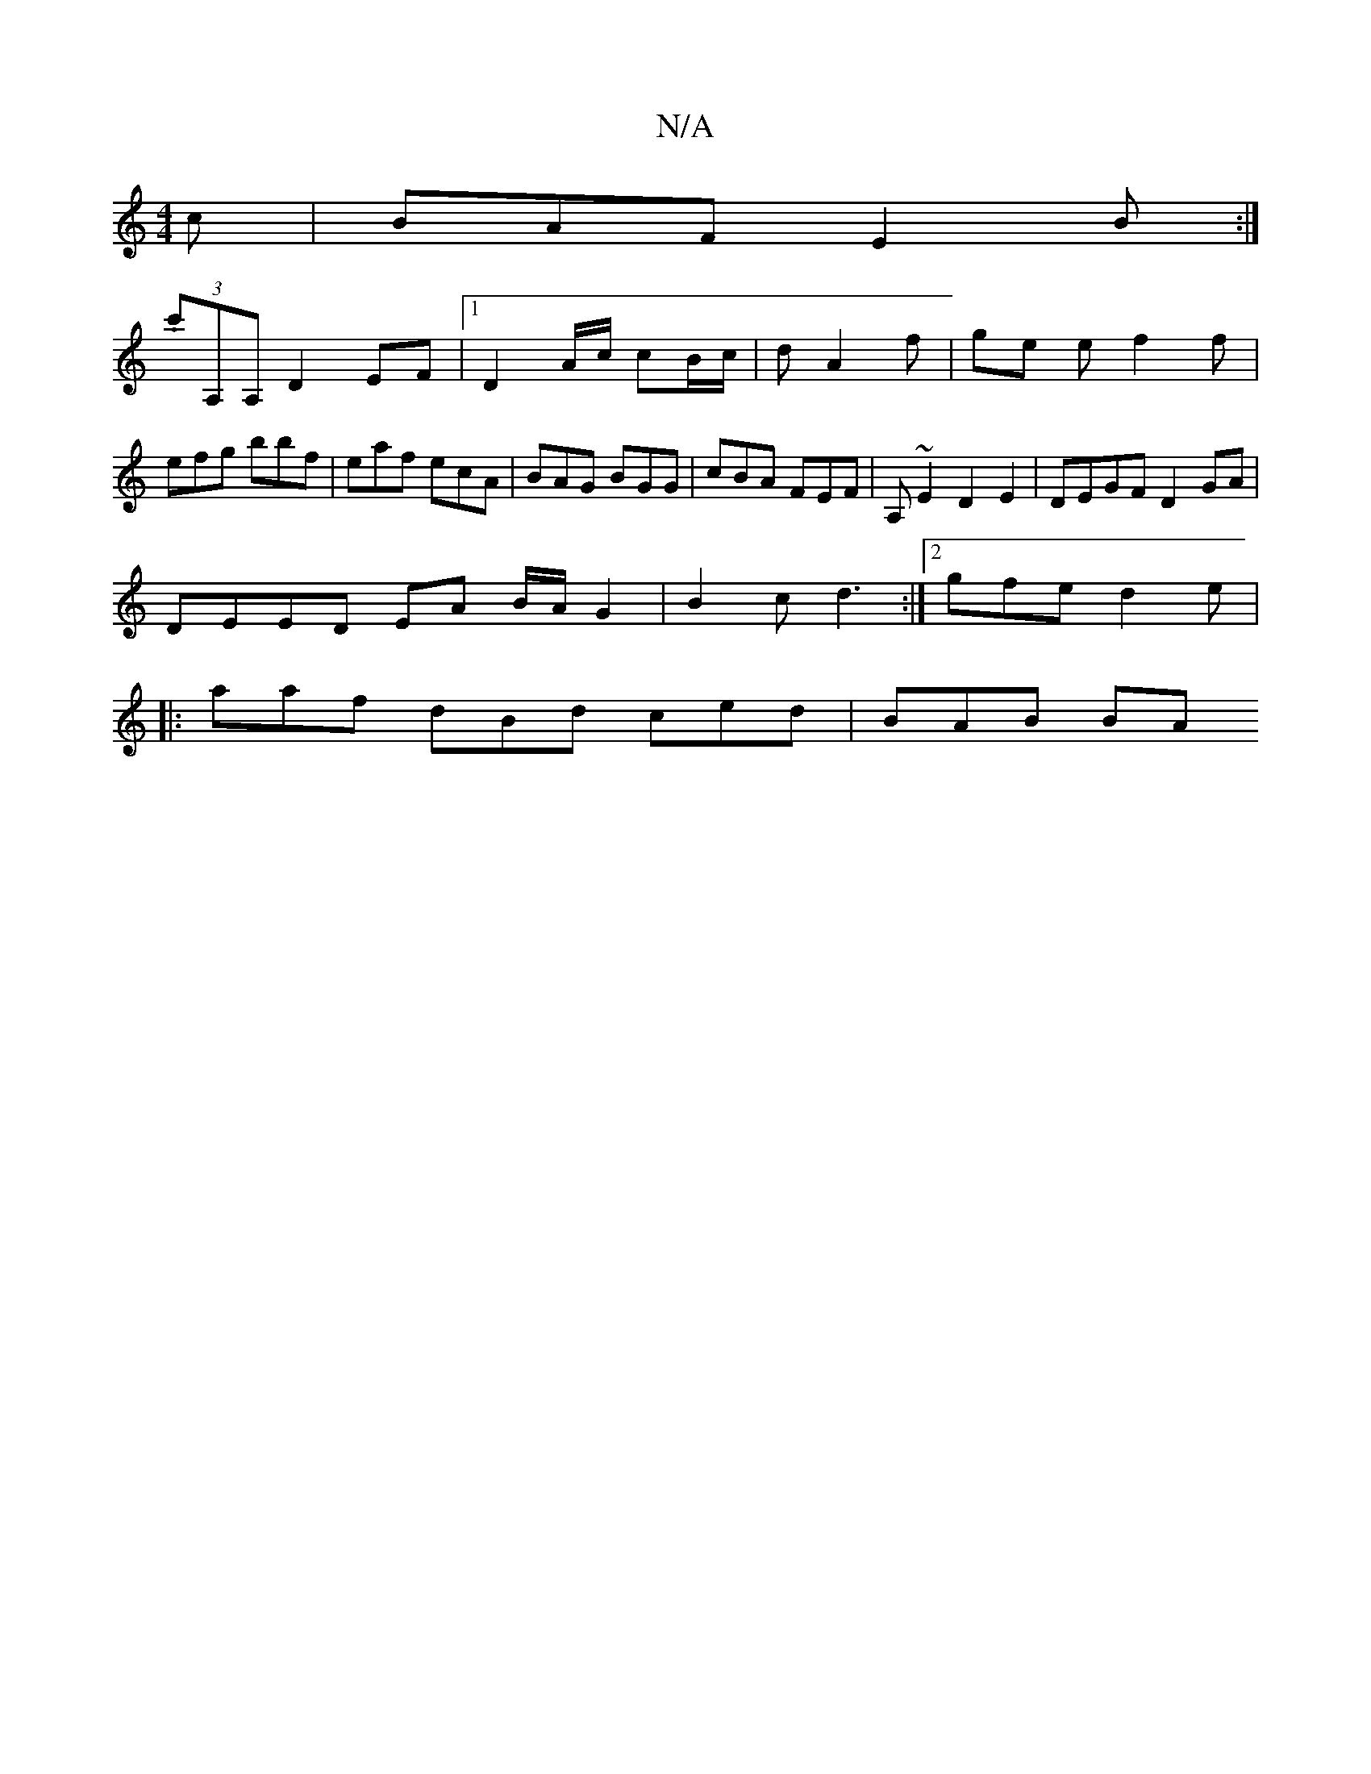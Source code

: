X:1
T:N/A
M:4/4
R:N/A
K:Cmajor
c |BAF E2B :|
(3.c'A,A, D2 EF |1 D2 A/c/ cB/c/|d A2 f | ge e f2 f | efg bbf | eaf ecA | BAG BGG | cBA FEF | A, ~E2 D2 E2 | DEGF D2 GA |
DEED EA B/A/G2 | B2 c d3 :|[2 gfe d2 e |
|: aaf dBd ced | BAB BA